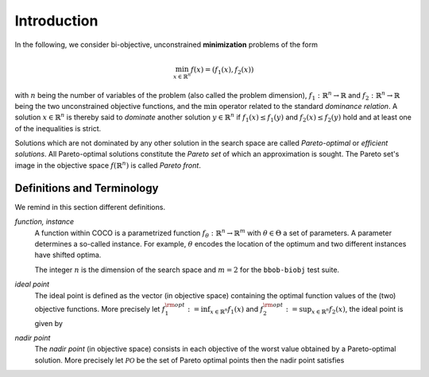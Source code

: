 ============
Introduction
============

In the following, we consider bi-objective, unconstrained **minimization**
problems of the form

.. math::
  \min_{x \in \mathbb{R}^n} f(x)=(f_1(x),f_2(x))

with :math:`n` being the number of variables of the problem (also called
the problem dimension), :math:`f_1: \mathbb{R}^n \rightarrow \mathbb{R}`
and :math:`f_2: \mathbb{R}^n \rightarrow \mathbb{R}` being the two unconstrained
objective functions, and the :math:`\min` operator related to the
standard *dominance relation*. A solution :math:`x\in\mathbb{R}^n`
is thereby said to *dominate* another solution :math:`y\in\mathbb{R}^n` if
:math:`f_1(x) \leq f_1(y)` and :math:`f_2(x) \leq f_2(y)` hold and at
least one of the inequalities is strict.

Solutions which are not dominated by any other solution in the search
space are called *Pareto-optimal* or *efficient solutions*. All
Pareto-optimal solutions constitute the *Pareto set* of which an 
approximation is sought. The Pareto set's image in the
objective space :math:`f(\mathbb{R}^n)` is called *Pareto front*.

.. The *ideal point* is defined as the vector (in objective space) 
.. containing the optimal function values of the (two) objective functions.


Definitions and Terminology
---------------------------
We remind in this section different definitions.

*function, instance*
 A function within COCO is a parametrized function :math:`f_\theta:
 \mathbb{R}^n \to \mathbb{R}^m` with :math:`\theta \in \Theta` a set of
 parameters. A parameter determines a so-called instance. For example,
 :math:`\theta` encodes the location of the optimum and two different
 instances have shifted optima.
 
 The integer :math:`n` is the dimension of the search space and
 :math:`m=2` for the  ``bbob-biobj`` test suite. 

*ideal point*
 The ideal point is defined as the vector (in objective space)
 containing the optimal function values of the (two) objective
 functions. More precisely let :math:`f_1^{\rm opt}:= \inf_{x\in \mathbb{R}^n} f_1(x)` and
 :math:`f_2^{\rm opt}:= \sup_{x\in \mathbb{R}^n} f_2(x)`, the ideal point is given by
 
 .. math::
    :nowrap:

	\begin{equation*}
	z_{\rm ideal}  =  (f_1^{\rm opt},f_2^{\rm opt})
    \end{equation*}
    

 
*nadir point* 
 The *nadir point* (in objective space) consists in each objective of
 the worst value obtained by a Pareto-optimal solution. More precisely
 let :math:`\mathcal{PO}` be the set of Pareto optimal points then the nadir point satisfies
 
 .. math::
    :nowrap:

	\begin{equation*}
	z_{\rm nadir}  =   \left( \sup_{x \in \mathcal{PO}} f_1(x),
     \sup_{x \in \mathcal{PO}} f_2(x)  \right)
    \end{equation*} 
    
    
    

